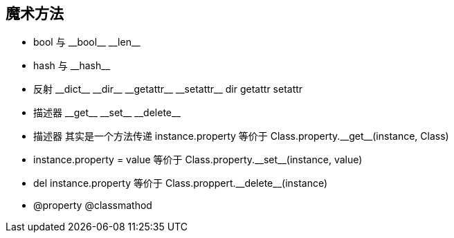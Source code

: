 == 魔术方法

* bool 与 \\__bool__ \\__len__
* hash 与 \\__hash__
* 反射 \\__dict__ \\__dir__ \\__getattr__ \\__setattr__  dir getattr setattr
* 描述器  \\__get__ \\__set__ \\__delete__ 
* 描述器 其实是一个方法传递 instance.property 等价于  Class.property.\\__get__(instance, Class)
* instance.property = value  等价于 Class.property.\\__set__(instance, value)
* del instance.property 等价于 Class.proppert.\\__delete__(instance)
* @property @classmathod
